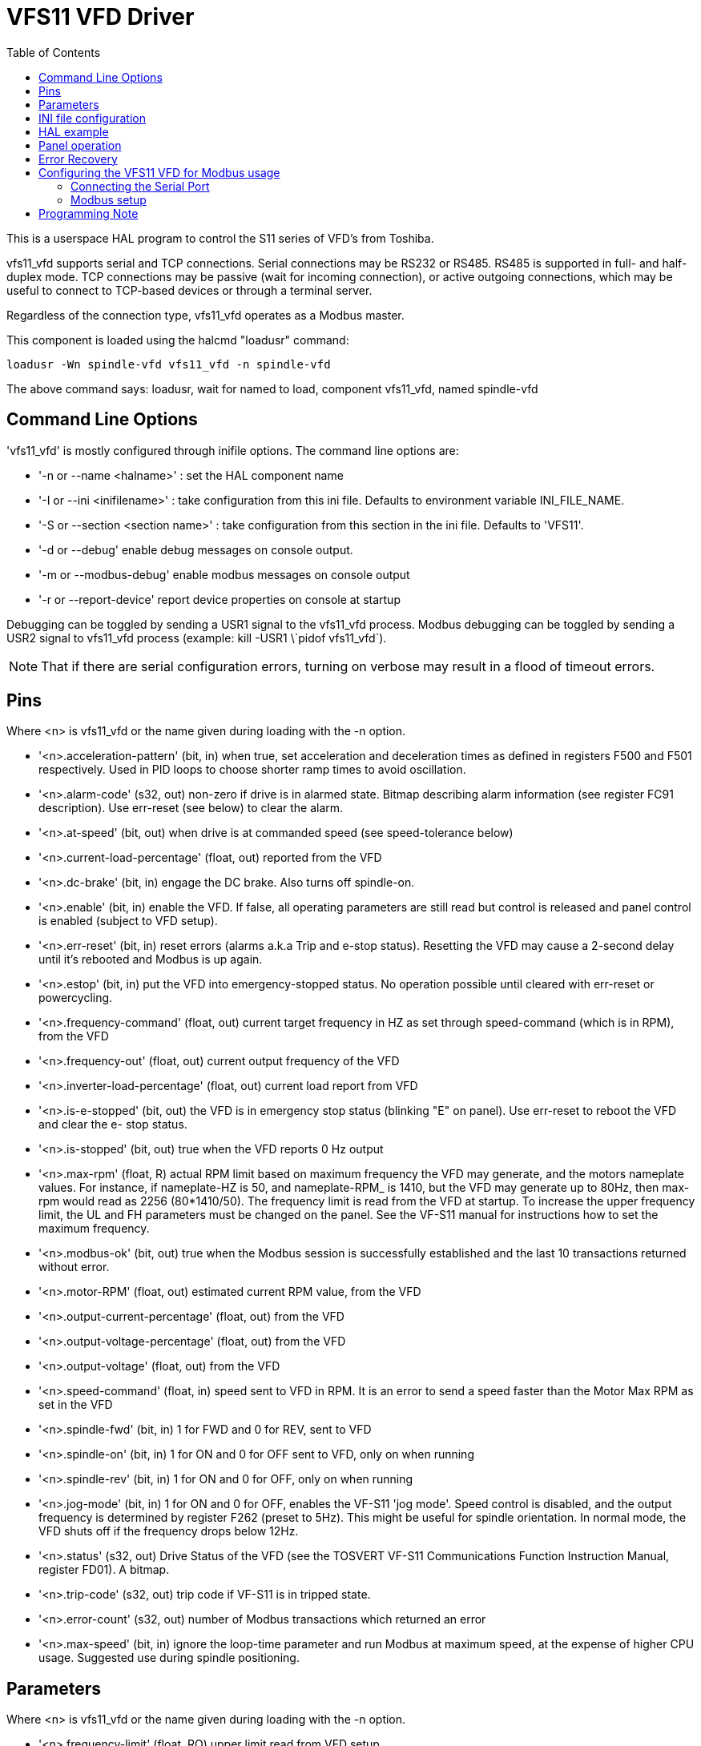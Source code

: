 :lang: en
:toc:

[[cha:vfs11-vfd]]
= VFS11 VFD Driver

:ini: {basebackend@docbook:'':ini}
:hal: {basebackend@docbook:'':hal}
:ngc: {basebackend@docbook:'':ngc}

This is a userspace HAL program to control the S11 series of VFD's from
Toshiba.

vfs11_vfd supports serial and TCP connections. Serial connections may
be RS232 or RS485. RS485 is supported in full- and half-duplex
mode. TCP connections may be passive (wait for incoming connection),
or active outgoing connections, which may be useful to connect to
TCP-based devices or through a terminal server.

Regardless of the connection type, vfs11_vfd operates as a Modbus master.

This component is loaded using the halcmd "loadusr" command:

----
loadusr -Wn spindle-vfd vfs11_vfd -n spindle-vfd
----

The above command says: loadusr, wait for named to load,
component vfs11_vfd, named spindle-vfd

== Command Line Options

'vfs11_vfd' is mostly configured through inifile options. The command
line options are:

* '-n or --name <halname>' : set the HAL component name
* '-I or --ini <inifilename>' : take configuration from this ini file.
  Defaults to environment variable INI_FILE_NAME.
* '-S or --section <section name>' : take configuration from this
  section in the ini file. Defaults to 'VFS11'.
* '-d or --debug' enable debug messages on console output.
* '-m or --modbus-debug' enable modbus messages on console output
* '-r or --report-device' report device properties on console at startup

Debugging can be toggled by sending a USR1 signal to the vfs11_vfd
process. Modbus debugging can be toggled by sending a USR2 signal to
vfs11_vfd process (example: +kill -USR1 \`pidof vfs11_vfd`+).

[NOTE]
That if there are serial configuration errors, turning on verbose
may result in a flood of timeout errors.

== Pins

Where <n> is +vfs11_vfd+ or the name given during loading with the -n
option.

* '<n>.acceleration-pattern' (bit, in) when true, set acceleration and
  deceleration times as defined in registers F500 and F501
  respectively.  Used in PID loops to choose shorter ramp
  times to avoid oscillation.
* '<n>.alarm-code' (s32, out) non-zero if drive is in alarmed
  state. Bitmap describing alarm information (see register
  FC91 description).  Use err-reset (see below) to clear the
  alarm.
* '<n>.at-speed' (bit, out)
  when drive is at commanded speed (see speed-tolerance below)
* '<n>.current-load-percentage' (float, out)
  reported from the VFD
* '<n>.dc-brake' (bit, in)
  engage the DC brake. Also turns off spindle-on.
* '<n>.enable' (bit, in)
  enable the VFD. If false, all operating parameters are still read but
  control is released and panel control is enabled (subject to VFD
  setup).
* '<n>.err-reset' (bit, in)
  reset errors (alarms a.k.a Trip and e-stop status). Resetting the VFD
  may cause a 2-second delay until it's rebooted and Modbus is up again.
* '<n>.estop' (bit, in)
  put the VFD into emergency-stopped status. No operation possible until
  cleared with err-reset or powercycling.
* '<n>.frequency-command' (float, out)
  current target frequency in HZ as set through speed-command (which is
  in RPM), from the VFD
* '<n>.frequency-out' (float, out)
  current output frequency of the VFD
* '<n>.inverter-load-percentage' (float, out)
  current load report from VFD
* '<n>.is-e-stopped' (bit, out)
  the VFD is in emergency stop status (blinking "E" on panel). Use
  err-reset to reboot the VFD and clear the e- stop status.
* '<n>.is-stopped' (bit, out)
  true when the VFD reports 0 Hz output
* '<n>.max-rpm' (float, R)
  actual RPM limit based on maximum frequency the VFD may generate, and
  the motors nameplate values. For instance, if nameplate-HZ is 50, and
  nameplate-RPM_ is 1410, but the VFD may generate up to 80Hz, then max-
  rpm would read as 2256 (80*1410/50). The frequency limit is read from
  the VFD at startup. To increase the upper frequency limit, the UL and
  FH parameters must be changed on the panel.  See the VF-S11 manual for
  instructions how to set the maximum frequency.
* '<n>.modbus-ok' (bit, out)
  true when the Modbus session is successfully established and the last
  10 transactions returned without error.
* '<n>.motor-RPM' (float, out)
  estimated current RPM value, from the VFD
* '<n>.output-current-percentage' (float, out)
  from the VFD
* '<n>.output-voltage-percentage' (float, out)
  from the VFD
* '<n>.output-voltage' (float, out)
  from the VFD
* '<n>.speed-command' (float, in)
  speed sent to VFD in RPM. It is an error to send a speed faster than
  the Motor Max RPM as set in the VFD
* '<n>.spindle-fwd' (bit, in)
  1 for FWD and 0 for REV, sent to VFD
* '<n>.spindle-on' (bit, in)
  1 for ON and 0 for OFF sent to VFD, only on when running
* '<n>.spindle-rev' (bit, in)
  1 for ON and 0 for OFF, only on when running
* '<n>.jog-mode' (bit, in)
  1 for ON and 0 for OFF, enables the VF-S11 'jog mode'. Speed control
  is disabled, and the output frequency is determined by register F262
  (preset to 5Hz). This might be useful for spindle orientation. In
  normal mode, the VFD shuts off if the frequency drops below 12Hz.
* '<n>.status' (s32, out)
  Drive Status of the VFD (see the TOSVERT VF-S11 Communications
  Function Instruction Manual, register FD01). A bitmap.
* '<n>.trip-code' (s32, out)
  trip code if VF-S11 is in tripped state.
* '<n>.error-count' (s32, out)
  number of Modbus transactions which returned an error
* '<n>.max-speed' (bit, in)
  ignore the loop-time parameter and run Modbus at maximum
  speed, at the expense of higher CPU usage. Suggested use
  during spindle positioning.

== Parameters

Where <n> is +vfs11_vfd+ or the name given during loading with the -n
option.

* '<n>.frequency-limit' (float, RO)
  upper limit read from VFD setup.
* '<n>.loop-time' (float, RW)
  how often the Modbus is polled (default interval 0.1 seconds)
* '<n>.nameplate-HZ' (float, RW)
  Nameplate Hz of motor (default 50). Used to calculate target frequency
  (together with nameplate-RPM ) for a target RPM value as given by
  speed-command.
* '<n>.nameplate-RPM' (float, RW)
  Nameplate RPM of motor (default 1410)
* '<n>.rpm-limit' (float, RW)
  do-not-exceed soft limit for motor RPM (defaults to nameplate-RPM ).
* '<n>.tolerance' (float, RW)
  speed tolerance (default 0.01) for determining whether spindle is at
  speed (0.01 meaning: output frequency is within 1% of target frequency)

== INI file configuration

This lists all options understood by vfs11_vfd. Typical setups for
RS-232, RS-485 and TCP can be found in
'src/hal/user_comps/vfs11_vfd/*.ini'.

[source,{ini}]
---------------------------------------------------------------------
[VFS11]
# serial connection
TYPE=rtu

# serial port
DEVICE=/dev/ttyS0

# TCP server - wait for incoming connection
TYPE=tcpserver

# tcp portnumber for TYPE=tcpserver or tcpclient
PORT=1502

# TCP client - active outgoing connection
TYPE=tcpclient

# destination to connect to if TYPE=tcpclient
TCPDEST=192.168.1.1

#---------- meaningful only if TYPE=rtu -------
# serial device detail
# 5 6 7 8
BITS= 5

# even odd none
PARITY=none

# 110, 300, 600, 1200, 2400, 4800, 9600, 19200, 38400, 57600, 115200
BAUD=19200

# 1 2
STOPBITS=1

#rs232 rs485
SERIAL_MODE=rs485

# up down none
# this feature might not work with a stock Ubuntu
# libmodbus5/libmodbus-dev package, and generate a warning
# execution will continue as if RTS_MODE=up were given.
RTS_MODE=up
#---------------------

# modbus timers in seconds
# inter-character timer
BYTE_TIMEOUT=0.5
# packet timer
RESPONSE_TIMEOUT=0.5

# target modbus ID
TARGET=1

# on I/O failure, try to reconnect after sleeping
# for RECONNECT_DELAY seconds
RECONNECT_DELAY=1

# misc flags
DEBUG=10
MODBUS_DEBUG=0
POLLCYCLES=10
---------------------------------------------------------------------

== HAL example

[source,{hal}]
---------------------------------------------------------------------
#
# example usage of the VF-S11 VFD driver
#
#
loadusr -Wn spindle-vfd vfs11_vfd -n spindle-vfd

# connect the spindle direction pins to the VFD
net vfs11-fwd spindle-vfd.spindle-fwd <= spindle.0.forward
net vfs11-rev spindle-vfd.spindle-rev <= spindle.0.reverse

# connect the spindle on pin to the VF-S11
net vfs11-run spindle-vfd.spindle-on <= spindle.0.on

# connect the VF-S11 at speed to the motion at speed
net vfs11-at-speed spindle.0.at-speed <= spindle-vfd.at-speed

# connect the spindle RPM to the VF-S11
net vfs11-RPM spindle-vfd.speed-command <= spindle.0.speed-out

# connect the VF-S11 DC brake
# since this draws power during spindle off, the dc-brake pin would
# better be driven by a monoflop which triggers on spindle-on falling edge
#net vfs11-spindle-brake spindle.N.brake => spindle-vfd.dc-brake

# to use the VFS11 jog mode for spindle orient
# see orient.9 and motion.9
net spindle-orient spindle.0.orient spindle-vfd.max-speed spindle-vfd.jog-mode

# take precedence over control panel
setp spindle-vfd.enable 1
---------------------------------------------------------------------

== Panel operation

The vfs11_vfd driver takes precedence over panel control while it is
enabled (see 'enable' pin), effectively disabling the panel. Clearing
the 'enable' pin re-enables the panel. Pins and parameters can still
be set, but will not be written to the VFD untile the 'enable' pin is
set. Operating parameters are still read while bus control is
disabled. Exiting the vfs11_vfd driver in a controlled way will release
the VFD from the bus and restore panel control.

See the LinuxCNC Integrators Manual for more information. For a detailed
register description of the Toshiba VFD's, see the "TOSVERT VF-S11
Communications Function Instruction Manual" (Toshiba document number
E6581222) and the "TOSVERT VF-S11 Instruction manual" (Toshiba
document number E6581158).

== Error Recovery

+vfs11_vfd+ recovers from I/O errors as follows: First, all HAL pins
are set to default values, and the driver will sleep for
+RECONNECT_DELAY+ seconds (default 1 second).

* Serial (+TYPE=rtu+) mode: on error, close and reopen the serial port.
* TCP server (+TYPE=tcpserver+) mode: on losing the TCP connection, the
  driver will go back to listen for incoming connections.
* TCP client (+TYPE=tcpclient+) mode: on losing the TCP connection, the
  driver will reconnect to 'TCPDEST:PORTNO'.

== Configuring the VFS11 VFD for Modbus usage

=== Connecting the Serial Port

The VF-S11 has an RJ-45 jack for serial communication. Unfortunately,
it does not have a standard RS-232 plug and logic levels.  The
Toshiba-recommended way is: connect the USB001Z USB-to-serial
conversion unit to the drive, and plug the USB port into the PC. A
cheaper alternative is a homebrew interface (
http://git.mah.priv.at/gitweb/vfs11-vfd.git/blob_plain/refs/heads/f12-prod:/VFS11-RJ45_e.pdf[hints
from Toshiba support],
http://git.mah.priv.at/gitweb/vfs11-vfd.git/blob_plain/refs/heads/f12-prod:/vfs11-rs232.pdf[circuit diagram]).

Note: the 24V output from the VFD has no short-circuit protection.

Serial port factory defaults are 9600/8/1/even, the protocol defaults
to the proprietary "Toshiba Inverter Protocol".

=== Modbus setup

Several parameters need setting before the VF-S11 will talk to
this module. This can either be done manually with the control panel,
or over the serial link - Toshiba supplies a Windows application
called 'PCM001Z' which can read/set parameters in the VFD.  Note -
PCM001Z only talks the Toshiba inverter protocol. So the last
parameter which you'd want to change is the protocol - set from
Toshiba Inverter Protocol to Modbus; thereafter, the Windows app is
useless.

To increase the upper frequency limit, the UL and FH parameters must
be changed on the panel. I increased them from 50 to 80.

See dump-params.mio for a description of non-standard VF-S11
parameters of my setup. This file is for the
http://git.mah.priv.at/gitweb/modio.git[modio Modbus interactive utility].

== Programming Note

The vfs11_vfd driver uses the http://www.libmodbus.org[libmodbus
version 3] library which is more recent than the version 2 code used
in +gs2_vfd+.

The Ubuntu +libmodbus5+ and +libmodbus-dev+ packages are
only available starting from Ubuntu 12 ('Precise Pengolin'). Moreover,
these packages lack support for the MODBUS_RTS_MODE_*
flags. Therefore, building vfs11_vfd using this library might generate
a warning if RTS_MODE= is specified in the ini file.

To use the full functionality on lucid and precise:

* remove the libmodbus packages:
  `sudo apt-get remove libmodbus5 libmodbus-dev`
* build and install libmodbus version 3 from source as outlined
  https://github.com/stephane/libmodbus/blob/master/README.rst[here].

Libmodbus does not build on Ubuntu Hardy, hence vfs11_vfd is not
available on hardy.

// Michael Haberler; loosely based on gs2_vfd by Steve Padnos and John Thornton.

// vim: set syntax=asciidoc:
